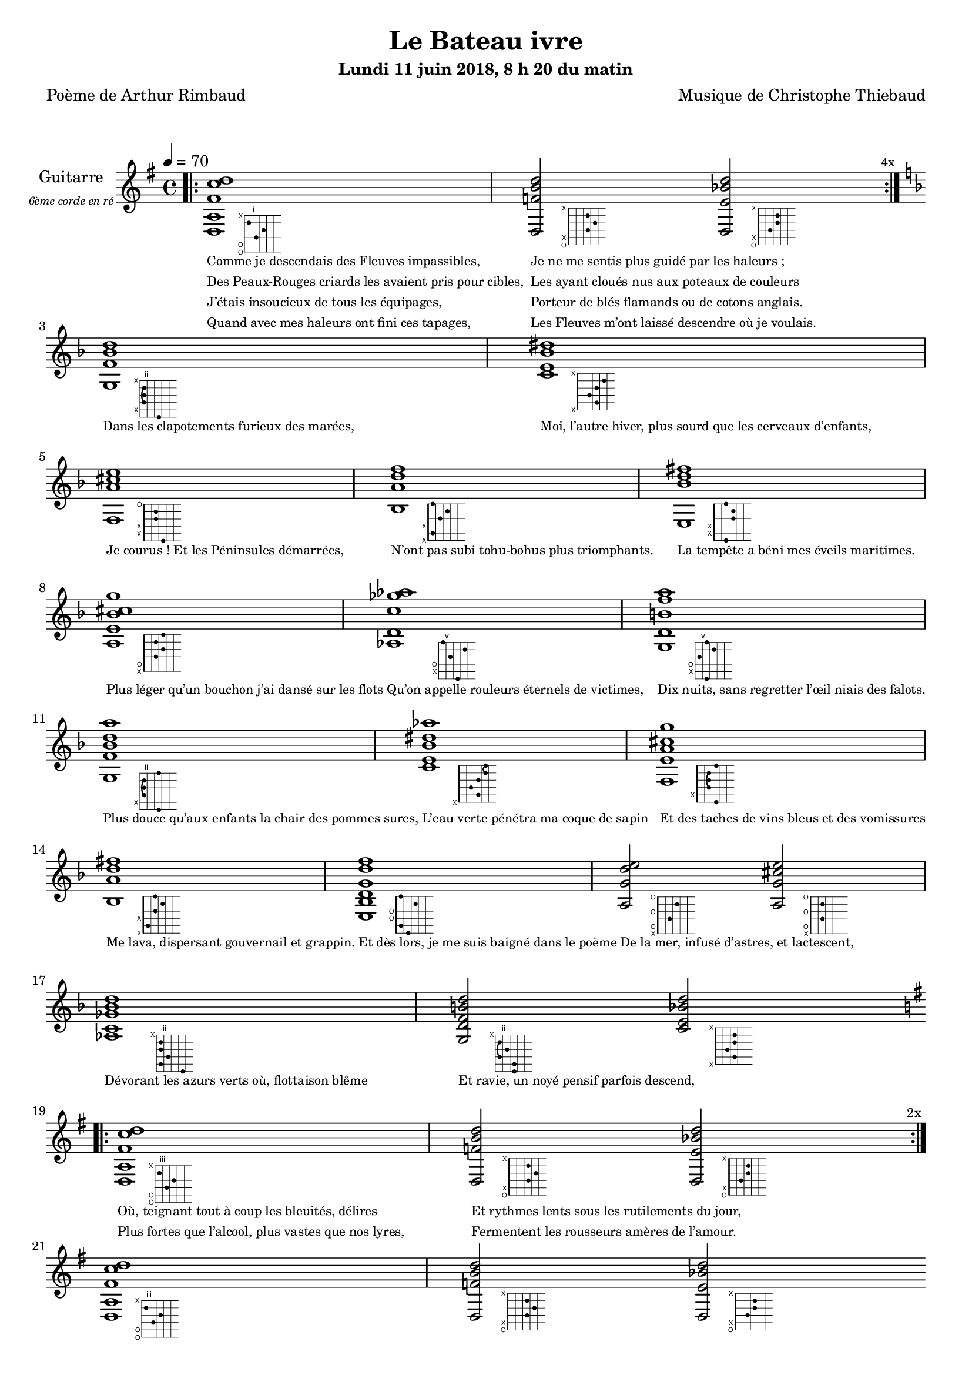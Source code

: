 \version "2.22"

#(set-global-staff-size 18)

\paper {
  page-count = #3
}

textOne = \lyricmode {
  "Comme je descendais des Fleuves impassibles, "
  "Je ne me sentis plus guidé par les haleurs ; "
} textOneAndAHalf = \lyricmode {
  "Des Peaux-Rouges criards les avaient pris pour cibles, "
  "Les ayant cloués nus aux poteaux de couleurs "
} textTwo = \lyricmode {
  "J’étais insoucieux de tous les équipages, "
  "Porteur de blés flamands ou de cotons anglais. "
} textTwoAndAHalf = \lyricmode {
  "Quand avec mes haleurs ont fini ces tapages, "
  "Les Fleuves m’ont laissé descendre où je voulais. " " "
}

textThreeFourFiveSix = \lyricmode {
  "Dans les clapotements furieux des marées,"
  "Moi, l’autre hiver, plus sourd que les cerveaux d’enfants,"
  "Je courus ! Et les Péninsules démarrées,"
  "N’ont pas subi tohu-bohus plus triomphants."

  "La tempête a béni mes éveils maritimes."
  "Plus léger qu’un bouchon j’ai dansé sur les flots"
  "Qu’on appelle rouleurs éternels de victimes,"
  "Dix nuits, sans regretter l’œil niais des falots."

  "Plus douce qu’aux enfants la chair des pommes sures,"
  "L’eau verte pénétra ma coque de sapin"
  "Et des taches de vins bleus et des vomissures"
  "Me lava, dispersant gouvernail et grappin."

  "Et dès lors, je me suis baigné dans le poème"
  "De la mer, infusé d’astres, et lactescent," " "
  "Dévorant les azurs verts où, flottaison blême"
  "Et ravie, un noyé pensif parfois descend," " "
}

textSeven=  \lyricmode {
  "Où, teignant tout à coup les bleuités, délires"
  "Et rythmes lents sous les rutilements du jour,"
} textSevenAndAHalf =  \lyricmode {
  "Plus fortes que l’alcool, plus vastes que nos lyres,"
  "Fermentent les rousseurs amères de l’amour." " "
}

textSilent =  \lyricmode {
  % https://www.compart.com/fr/unicode/U+00A0
  " "
  " "
  " "
}

textHeight =  \lyricmode {
  "Je sais les cieux crevant en éclairs, et les trombes,"
  "Et les ressacs, et les courants, je sais le soir,"
} textHeightndAHalf = \lyricmode {
  "L’aube exaltée ainsi qu’un peuple de colombes,"
  "Et j’ai vu quelquefois ce que l’homme a cru voir."
} textNine = \lyricmode {
  "J’ai vu le soleil bas taché d’horreurs mystiques"
  "Illuminant de longs figements violets,"
} textNineAndAHalf = \lyricmode {
  "Pareils à des acteurs de drames très antiques,"
  "Les flots roulant au loin leurs frissons de volets ;"
} textTen = \lyricmode {
  "J’ai rêvé la nuit verte aux neiges éblouies,"
  "Baisers montant aux yeux des mers avec lenteur,"
} textTenAndAHalf = \lyricmode {
  "La circulation des sèves inouïes"
  "Et l’éveil jaune et bleu des phosphores chanteurs."
} textEleven = \lyricmode {
  "J’ai suivi des mois pleins, pareille aux vacheries"
  "Hystériques, la houle à l’assaut des récifs,"
} textElevenAndAHalf = \lyricmode {
  "Sans songer que les pieds lumineux des Maries"
  "Pussent forcer le muffle aux Océans poussifs ;"
} textTwelve = \lyricmode {
  "J’ai heurté, savez-vous ? d’incroyables Florides,"
  "Mêlant aux fleurs des yeux de panthères, aux peaux"
} textTwelveAndAHalf = \lyricmode {
  "D’hommes, des arcs-en-ciel tendus comme des brides,"
  "Sous l’horizon des mers, à de glauques troupeaux ;"
} textThirteen = \lyricmode {
  "J’ai vu fermenter les marais énormes, nasses"
  "Où pourrit dans les joncs tout un Léviathan,"
} textThirteenAndAHalf = \lyricmode {
  "Des écroulements d’eaux au milieu des bonaces,"
  "Et les lointains vers les gouffres cataractant !" " "
}

textFourteenFifteenSixteenSeventeen = \lyricmode {
  "Glaciers, soleils d’argent, flots nacreux, cieux de braises."
  "Echouages hideux au fond des golfes bruns"
  "Où les serpents géants dévorés des punaises"
  "Choient des arbres tordus, avec de noirs parfums."

  "J’aurais voulu montrer aux enfants ces dorades"
  "Du flot bleu, ces poissons d’or, ces poissons chantants."
  "Des écumes de fleurs ont béni mes dérades"
  "Et d’ineffables vents m’ont ailé par instants."

  "Parfois, martyr lassé des pôles et des zones,"
  "La mer dont le sanglot faisait mon roulis doux"
  "Montait vers moi ses fleurs d’ombre aux ventouses jaunes"
  "Et je restais, ainsi qu’une femme à genoux,"

  "Presqu’île, ballottant sur mes bords les querelles"
  "Et les fientes d’oiseaux clabaudeurs aux yeux blonds," " "
  "Et je voguais, lorsqu’à travers mes liens frêles"
  "Des noyés descendaient dormir, à reculons." " "
}

textEighteen = \lyricmode {
  "Or moi, bateau perdu sous les cheveux des anses,"
  "Jeté par l’ouragan dans l’éther sans oiseau,"
} textEighteenAndAHalf = \lyricmode {
  "Moi dont les Monitors et les voiliers des Hanses"
  "N’auraient pas repêché la carcasse ivre d’eau,"
} textNineteen = \lyricmode {
  "Libre, fumant, monté de brumes violettes,"
  "Moi qui trouais le ciel rougeoyant comme un mur"
} textNineteenAndAHalf = \lyricmode {
  "Qui porte, confiture exquise aux bons poètes,"
  "Des lichens de soleil et des morves d’azur,"
} textTwenty = \lyricmode {
  "Qui courais taché de lunules électriques,"
  "Plante folle, escorté des hippocampes noirs,"
} textTwentyAndAHalf = \lyricmode {
  "Quand les Juillets faisaient crouler à coups de triques"
  "Les cieux ultramarins aux ardents entonnoirs,"
} textTwentyOne = \lyricmode {
  "Moi qui tremblais, sentant geindre à cinquante lieues"
  "Le rut des Béhémots et les Maelstroms épais,"
} textTwentyOneAndAHalf = \lyricmode {
  "Fileur éternel des immobilités bleues,"
  "Je regrette l’Europe aux anciens parapets." " "
}

textTwentyTwoTwentyThreeTwentyFourTwentyFive = \lyricmode {
  "J’ai vu des archipels sidéraux ! Et des îles"
  "Dont les cieux délirants sont ouverts au vogueur :"
  "— Est-ce en ces nuits sans fonds que tu dors et t’exiles,"
  "Million d’oiseaux d’or, ô future Vigueur ?"

  "Mais, vrai, j’ai trop pleuré ! Les aubes sont navrantes,"
  "Toute lune est atroce et tout soleil amer."
  "L’âcre amour m’a gonflé de torpeurs enivrantes."
  "Oh ! que ma quille éclate ! Oh ! que j’aille à la mer !"

  "Si je désire une eau d’Europe, c’est la flache"
  "Noire et froide où, vers le crépuscule embaumé,"
  "Un enfant accroupi, plein de tristesse, lâche"
  "Un bateau frêle comme un papillon de mai."

  "Je ne puis plus, baigné de vos langueurs, ô lames,"
  "Enlever leur sillage aux porteurs de cotons," " "
  "Ni traverser l’orgueil des drapeaux et des flammes,"
  "Ni nager sous les yeux horribles des pontons !" " "
}

reSept                      = \markup \override #'(fret-diagram-details . ((orientation . landscape))) {\hspace #6 {\fret-diagram-terse "o;o;4;5;3;x;"}}
solSeptReBasse              = \markup \override #'(fret-diagram-details . ((orientation . landscape))) {\hspace #6 {\fret-diagram-terse "o;x;3;4;3;x;"}}
doNeufReBasse               = \markup \override #'(fret-diagram-details . ((orientation . landscape))) {\hspace #6 {\fret-diagram-terse "o;x;2;3;3;x;"}}

solMineurSept               = \markup \override #'(fret-diagram-details . ((orientation . landscape))) {\hspace #6 {\fret-diagram-terse "5;x;3-(;3;3-);x;"}}
doSeptNeufDieze             = \markup \override #'(fret-diagram-details . ((orientation . landscape))) {\hspace #6 {\fret-diagram-terse "x;3;2;3;4;x;"}}
faQuinteAugm                = \markup \override #'(fret-diagram-details . ((orientation . landscape))) {\hspace #6 {\fret-diagram-terse "3;x;x;2;2;o;"}}
siSeptMaj                   = \markup \override #'(fret-diagram-details . ((orientation . landscape))) {\hspace #6 {\fret-diagram-terse "x;1;x;2;3;1;"}}
miMinSeptQuinteDimNeufDieze = \markup \override #'(fret-diagram-details . ((orientation . landscape))) {\hspace #6 {\fret-diagram-terse "2;x;x;3;3;2;"}}
laSeptNeufBemol             = \markup \override #'(fret-diagram-details . ((orientation . landscape))) {\hspace #6 {\fret-diagram-terse "x;o;2;3;2;3;"}}
laBemolSeptQuinteDim        = \markup \override #'(fret-diagram-details . ((orientation . landscape))) {\hspace #8 {\fret-diagram-terse "6;x;o;5;7;4;"}}
solNeuf                     = \markup \override #'(fret-diagram-details . ((orientation . landscape))) {\hspace #6 {\fret-diagram-terse "5;x;o;4;6;5;"}}

solMinNeuf                  = \markup \override #'(fret-diagram-details . ((orientation . landscape))) {\hspace #6 {\fret-diagram-terse "5;x;3-(;3;3-);5;"}}
doSeptNeufDiezeQuinteAugm   = \markup \override #'(fret-diagram-details . ((orientation . landscape))) {\hspace #6 {\fret-diagram-terse "x;3;2;3;4-(;4-);"}}
faQuinteAugmBis             = \markup \override #'(fret-diagram-details . ((orientation . landscape))) {\hspace #6 {\fret-diagram-terse "3;x;2-(;2;2-);3;"}}
siSeptMajQuinteAugm         = \markup \override #'(fret-diagram-details . ((orientation . landscape))) {\hspace #6 {\fret-diagram-terse "x;1;x;2;3;2;"}}
miMinSeptQuinteDimNeufBemol = \markup \override #'(fret-diagram-details . ((orientation . landscape))) {\hspace #6 {\fret-diagram-terse "2;1;o;o;3;1;"}}
laSeptSusQuatre             = \markup \override #'(fret-diagram-details . ((orientation . landscape))) {\hspace #6 {\fret-diagram-terse "x;o;2;o;3;o;"}}
laSept                      = \markup \override #'(fret-diagram-details . ((orientation . landscape))) {\hspace #6 {\fret-diagram-terse "x;o;2;o;2;o;"}}
laBemolSeptQuinteDimNeuf    = \markup \override #'(fret-diagram-details . ((orientation . landscape))) {\hspace #8 {\fret-diagram-terse "6;3;4;3;3;x;"}}
solSept                     = \markup \override #'(fret-diagram-details . ((orientation . landscape))) {\hspace #6 {\fret-diagram-terse "5;5;3-(;4;3-);x;"}}
doNeuf                      = \markup \override #'(fret-diagram-details . ((orientation . landscape))) {\hspace #6 {\fret-diagram-terse "x;3;2;3;3;x;"}}


couplet = \relative d {

  <d a' fis' c' d>1-\reSept
  <d f' b d>2-\solSeptReBasse
  <d e' bes' d>2-\doNeufReBasse
}

refrain = \relative g {

  <g f' bes d>1-\solMineurSept
  <c e bes' dis>1-\doSeptNeufDieze
  <f, a' cis e>1-\faQuinteAugm
  <bes a' d f>1-\siSeptMaj
  <e, bes'' d fis>1-\miMinSeptQuinteDimNeufDieze
  <a e' bes' cis g'>1-\laSeptNeufBemol
  <aes d c'ges'aes>1-\laBemolSeptQuinteDim
  <g d'b'f'a>1-\solNeuf

  <g f' bes d a'>1-\solMinNeuf
  <c e bes' dis aes'>1-\doSeptNeufDiezeQuinteAugm
  <f, e' a cis g' >1-\faQuinteAugmBis
  <bes a' d fis>1-\siSeptMajQuinteAugm
  <e, bes' d g  d' f>1-\miMinSeptQuinteDimNeufBemol
  <a g' d' e>2-\laSeptSusQuatre
  <a g' cis e>2-\laSept
  <aes c ges' bes d >1-\laBemolSeptQuinteDimNeuf
  <g d' f b d >2-\solSept
  <c e bes' d >2-\doNeuf
}

\header
{
  title = "Le Bateau ivre"
  subtitle = \markup { \abs-fontsize #10 "Lundi 11 juin 2018, 8 h 20 du matin"}
  poet = "Poème de Arthur Rimbaud"
  composer = "Musique de Christophe Thiebaud"
}

\markup {
  \vspace #1
}
    
\score {

  \new Staff {
    \set Staff.instrumentName = \markup \center-column {
        "Guitarre"
        { \abs-fontsize #7 \italic "6ème corde en ré" }
    }
    \set Staff.midiInstrument = "acoustic guitar (nylon)"
    
    <<
      \tempo 4 = 70
      \new Voice = "one" {
        \override Score.RehearsalMark.break-visibility = #end-of-line-visible
        \override Score.RehearsalMark.self-alignment-X = #RIGHT
        \key g \major
        \bar ".|:" 
        \repeat volta 4 \couplet 
        \mark \markup {\tiny  "4x"} 
        \break
        \key d \minor
        \refrain
        \break
        \key g \major
        \bar ".|:" 
        \repeat volta 2 \couplet
        \mark \markup {\tiny  "2x"} 
        \break
        \couplet
        \break
        \bar ".|:" 
        \repeat volta 12 \couplet
        \mark \markup {\tiny  "12x"} 
        \break
        \key d \minor
        \refrain
        \break
        \key g \major
        \pageBreak
        \couplet
        \break
        \bar ".|:" 
        \repeat volta 8 \couplet
        \mark \markup {\tiny  "8x"} 
        \break
        \key d \minor
        \refrain
        \break
        \key g \major
        \repeat unfold 4 < d a d' gis' d'' gis'' >1
      }

      \new Lyrics \lyricsto "one" {
        <<
          \textOne
          \new Lyrics {
            \set associatedVoice = "one"
            \textOneAndAHalf
          }
          \new Lyrics {
            \set associatedVoice = "one"
            \textTwo
          }
          \new Lyrics {
            \set associatedVoice = "one"
            \textTwoAndAHalf
          }
        >>
        \textThreeFourFiveSix
        <<
          \textSeven

          \new Lyrics {
            \set associatedVoice = "one"
            \textSevenAndAHalf
          }
        >>
        \textSilent
        <<
          \textHeight

          \new Lyrics {
            \set associatedVoice = "one"
            \textHeightndAHalf
          }
          \new Lyrics {
            \set associatedVoice = "one"
            \textNine
          }
          \new Lyrics {
            \set associatedVoice = "one"
            \textNineAndAHalf
          }
          \new Lyrics {
            \set associatedVoice = "one"
            \textTen
          }
          \new Lyrics {
            \set associatedVoice = "one"
            \textTenAndAHalf
          }
          \new Lyrics {
            \set associatedVoice = "one"
            \textEleven
          }
          \new Lyrics {
            \set associatedVoice = "one"
            \textElevenAndAHalf
          }
          \new Lyrics {
            \set associatedVoice = "one"
            \textTwelve
          }
          \new Lyrics {
            \set associatedVoice = "one"
            \textTwelveAndAHalf
          }
          \new Lyrics {
            \set associatedVoice = "one"
            \textThirteen
          }
          \new Lyrics {
            \set associatedVoice = "one"
            \textThirteenAndAHalf
          }
        >>
        \textFourteenFifteenSixteenSeventeen
        \textSilent
        <<
          \textEighteen

          \new Lyrics {
            \set associatedVoice = "one"
            \textEighteenAndAHalf
          }
          \new Lyrics {
            \set associatedVoice = "one"
            \textNineteen
          }
          \new Lyrics {
            \set associatedVoice = "one"
            \textNineteenAndAHalf
          }
          \new Lyrics {
            \set associatedVoice = "one"
            \textTwenty
          }
          \new Lyrics {
            \set associatedVoice = "one"
            \textTwentyAndAHalf
          }
          \new Lyrics {
            \set associatedVoice = "one"
            \textTwentyOne
          }
          \new Lyrics {
            \set associatedVoice = "one"
            \textTwentyOneAndAHalf
          }
        >>
        \textTwentyTwoTwentyThreeTwentyFourTwentyFive
      }

    >>
  }
  \layout {
    \clef treble
    \time 4/4
    \override LyricText.self-alignment-X = #LEFT
    \override Lyrics.LyricText.font-size = #-2
  
  }
}
